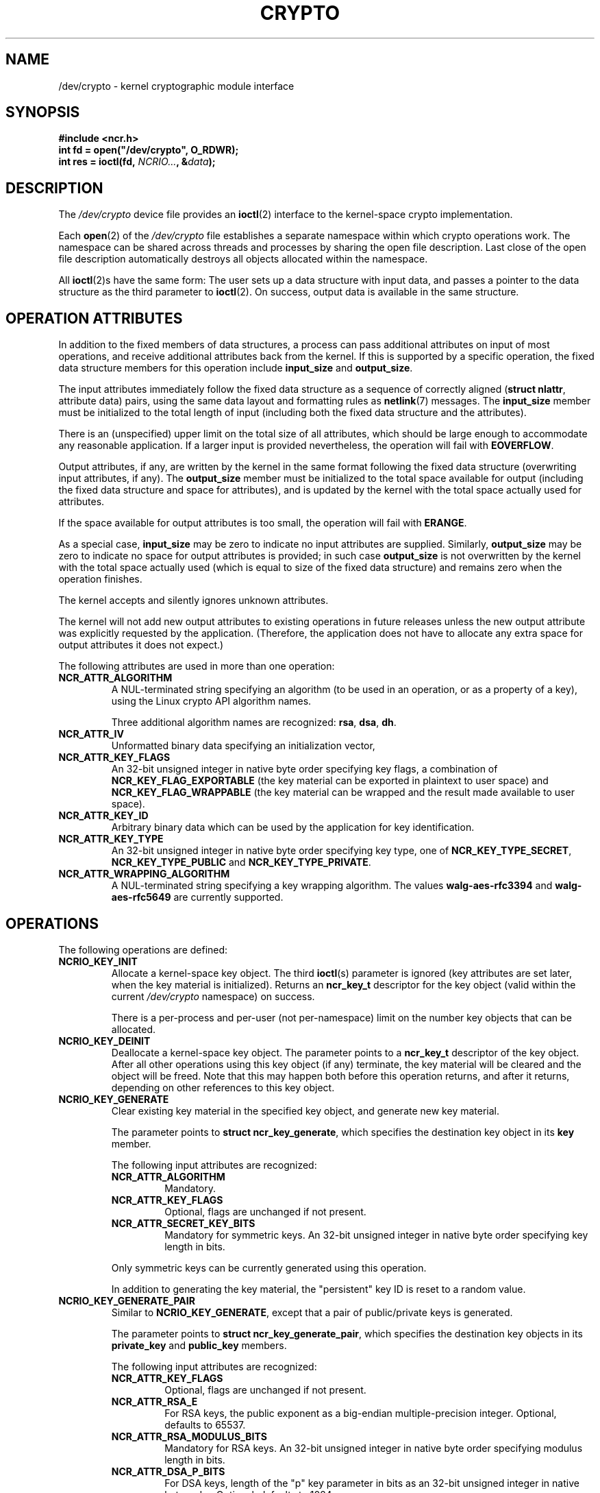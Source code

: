 .\" A man page for /dev/crypto(4). -*- nroff -*-
.\"
.\" Copyright (C) 2010 Red Hat, Inc. All rights reserved.
.\"
.\" This copyrighted material is made available to anyone wishing to use,
.\" modify, copy, or redistribute it subject to the terms and conditions of the
.\" GNU General Public License v.2 or (at your option) any later version.
.\"
.\" This program is distributed in the hope that it will be useful, but WITHOUT
.\" ANY WARRANTY; without even the implied warranty of MERCHANTABILITY or
.\" FITNESS FOR A PARTICULAR PURPOSE. See the GNU General Public License for
.\" more details.
.\"
.\" You should have received a copy of the GNU General Public License along
.\" with this program; if not, write to the Free Software Foundation, Inc.,
.\" 51 Franklin Street, Fifth Floor, Boston, MA 02110-1301, USA.
.\"
.\" Author: Miloslav Trmač <mitr@redhat.com>
.TH CRYPTO 4 2010-08-20 Linux "Linux Programmer's Manual"

.SH NAME
/dev/crypto \- kernel cryptographic module interface

.SH SYNOPSIS

.B #include <ncr.h>
.br
.B int fd = open("/dev/crypto", O_RDWR);
.br
.B int res = ioctl(fd, \fINCRIO...\fP, &\fIdata\fP);

.SH DESCRIPTION
The
.I /dev/crypto
device file provides an
.BR ioctl (2)
interface to the kernel-space crypto implementation.

Each
.BR open (2)
of the
.I /dev/crypto
file establishes a separate namespace within which crypto operations work.
The namespace can be shared across threads and processes
by sharing the open file description.
Last close of the open file description automatically destroys all objects
allocated within the namespace.

All
.BR ioctl (2)s
have the same form:
The user sets up a data structure with input data,
and passes a pointer to the data structure as the third parameter to
.BR ioctl (2).
On success, output data is available in the same structure.

.SH OPERATION ATTRIBUTES

In addition to the fixed members of data structures,
a process can pass additional attributes on input of most operations,
and receive additional attributes back from the kernel.
If this is supported by a specific operation,
the fixed data structure members for this operation include
.B input_size
and \fBoutput_size\fR.

The input attributes immediately follow the fixed data structure as a sequence
of correctly aligned (\fBstruct nlattr\fP, attribute data) pairs,
using the same data layout and formatting rules as
.BR netlink (7)
messages.
The
.B input_size
member must be initialized to the total length of input (including both the
fixed data structure and the attributes).

There is an (unspecified) upper limit on the total size of all attributes,
which should be large enough to accommodate any reasonable application.
If a larger input is provided nevertheless,
the operation will fail with \fBEOVERFLOW\fP.

Output attributes, if any, are written by the kernel in the same format
following the fixed data structure (overwriting input attributes, if any).
The
.B output_size
member must be initialized to the total space available for output
(including the fixed data structure and space for attributes),
and is updated by the kernel with the total space actually used for attributes.

If the space available for output attributes is too small,
the operation will fail with \fBERANGE\fP.

As a special case,
.B input_size
may be zero to indicate no input attributes are supplied.
Similarly,
.B output_size
may be zero to indicate no space for output attributes is provided;
in such case
.B output_size
is not overwritten by the kernel with the total space actually used
(which is equal to size of the fixed data structure)
and remains zero when the operation finishes.

The kernel accepts and silently ignores unknown attributes.

The kernel will not add new output attributes to existing operations
in future releases
unless the new output attribute was explicitly requested by the application.
(Therefore, the application does not have to allocate any extra space for
output attributes it does not expect.)

The following attributes are used in more than one operation:

.TP
.B NCR_ATTR_ALGORITHM
A NUL-terminated string specifying an algorithm
(to be used in an operation, or as a property of a key),
using the Linux crypto API algorithm names.

Three additional algorithm names are recognized: \fBrsa\fP, \fBdsa\fP, \fBdh\fP.

.TP
.B NCR_ATTR_IV
Unformatted binary data specifying an initialization vector,

.TP
.B NCR_ATTR_KEY_FLAGS
An 32-bit unsigned integer in native byte order specifying key flags,
a combination of
.B NCR_KEY_FLAG_EXPORTABLE
(the key material can be exported in plaintext to user space)
and
.B NCR_KEY_FLAG_WRAPPABLE
(the key material can be wrapped and the result made available to user space).

.TP
.B NCR_ATTR_KEY_ID
Arbitrary binary data
which can be used by the application for key identification.

.TP
.B NCR_ATTR_KEY_TYPE
An 32-bit unsigned integer in native byte order specifying key type,
one of \fBNCR_KEY_TYPE_SECRET\fP, \fBNCR_KEY_TYPE_PUBLIC\fP and
\fBNCR_KEY_TYPE_PRIVATE\fP.

.TP
.B NCR_ATTR_WRAPPING_ALGORITHM
A NUL-terminated string specifying a key wrapping algorithm.
The values
.B walg-aes-rfc3394
and
.B walg-aes-rfc5649
are currently supported.
.RE

.SH OPERATIONS

The following operations are defined:

.TP
.B NCRIO_KEY_INIT
Allocate a kernel-space key object.
The third
.BR ioctl (s)
parameter is ignored
(key attributes are set later, when the key material is initialized).
Returns an
.B ncr_key_t
descriptor for the key object
(valid within the current
.I /dev/crypto
namespace)
on success.

There is a per-process and per-user (not per-namespace) limit
on the number key objects that can be allocated.

.TP
.B NCRIO_KEY_DEINIT
Deallocate a kernel-space key object.
The parameter points to a
.B ncr_key_t
descriptor of the key object.
After all other operations using this key object (if any) terminate,
the key material will be cleared and the object will be freed.
Note that this may happen both before this operation returns,
and after it returns, depending on other references to this key object.

.TP
.B NCRIO_KEY_GENERATE
Clear existing key material in the specified key object,
and generate new key material.

The parameter points to \fBstruct ncr_key_generate\fP,
which specifies the destination key object in its
.B key
member.

The following input attributes are recognized:

.RS
.IP \fBNCR_ATTR_ALGORITHM\fP
Mandatory.
.IP \fBNCR_ATTR_KEY_FLAGS\fP
Optional, flags are unchanged if not present.
.IP \fBNCR_ATTR_SECRET_KEY_BITS\fP
Mandatory for symmetric keys.
An 32-bit unsigned integer in native byte order specifying key length in bits.
.RE

.IP
Only symmetric keys can be currently generated using this operation.

In addition to generating the key material,
the "persistent" key ID is reset to a random value.

.TP
.B NCRIO_KEY_GENERATE_PAIR
Similar to \fBNCRIO_KEY_GENERATE\fP,
except that a pair of public/private keys is generated.

The parameter points to \fBstruct ncr_key_generate_pair\fP,
which specifies the destination key objects in its
.B private_key
and
.B public_key
members.

The following input attributes are recognized:

.RS
.IP \fBNCR_ATTR_KEY_FLAGS\fP
Optional, flags are unchanged if not present.
.IP \fBNCR_ATTR_RSA_E\fP
For RSA keys,
the public exponent as a big-endian multiple-precision integer.
Optional, defaults to 65537.
.IP \fBNCR_ATTR_RSA_MODULUS_BITS\fP
Mandatory for RSA keys.
An 32-bit unsigned integer in native byte order
specifying modulus length in bits.
.IP \fBNCR_ATTR_DSA_P_BITS\fP
For DSA keys, length of the "p" key parameter in bits
as an 32-bit unsigned integer in native byte order.
Optional, defaults to 1024.
.IP \fBNCR_ATTR_DSA_Q_BITS\fP
For DSA keys, length of the "q" key parameter in bits
as an 32-bit unsigned integer in native byte order.
Optional, defaults to 160.
.IP \fBNCR_ATTR_DH_BASE\fP
Mandatory for D-H keys.
The prime modulus of a D-H group as a big-endian multiple-precision integer.
.IP \fBNCR_ATTR_DH_PRIME\fP
Mandatory for D-H keys.
The generator of a D-H group as a big-endian multiple-precision integer.
.RE

.IP
The
.B NCR_KEY_FLAG_EXPORTABLE
and
.B NCR_KEY_FLAG_WRAPPABLE
flags are automatically set on the public key.

In addition to generating the key material,
the "persistent" key ID of both keys is set to a same value
derived from the public key.

.TP
.B NCRIO_KEY_DERIVE
Derive a new key using one key and additional data.

The parameter points to \fBstruct ncr_key_derive\fP,
which specifies the source and destination keys in the
.B input_key
and
.B new_key
members.

The following input attributes are recognized:

.RS
.IP \fBNCR_ATTR_KEY_FLAGS\fP
Optional, flags are unchanged if not present.
.IP \fBNCR_ATTR_DERIVATION_ALGORITHM\fP
Mandatory.
A NUL-terminated string specifying a key derivation algorithm.
Only
.B dh
is currently supported.
.IP \fBNCR_ATTR_DH_PUBLIC\fP
Mandatory for D-H derivation.
The peer's public D-H value as a big-endian multiple-precision integer.
.RE

.TP
.B NCRIO_KEY_EXPORT
Export key material in the specified key object to user space.
Only keys with the
.B NCR_KEY_FLAG_EXPORTABLE
flag can be exported using this operation.

The parameter points to \fBstruct ncr_key_export\fP,
which specifies the key to export in the
.B key
member,
and a buffer for the exported data in the
.B buffer
and
.B buffer_size
members.

On success, size of the exported key is returned.

Symmetric keys are written directly into the destination buffer.
Public and private keys are formatted using ASN.1,
except for DH public keys, which are written a raw binary number.

.TP
.B NCRIO_KEY_IMPORT
Clear existing key material in the specified key object,
and import key material from user space.

The parameter points to \fBstruct ncr_key_import\fP,
which specifies the destination key in the
.B key
member,
and the input data in the
.B data
and
.B data_size
members.

The following input attributes are recognized:

.RS
.IP \fBNCR_ATTR_ALGORITHM\fP
Mandatory.
.IP \fBNCR_ATTR_KEY_FLAGS\fP
Optional, flags are unchanged if not present.
.IP \fBNCR_ATTR_KEY_ID\fP
Optional, the "persistent" key ID is unchanged if not present.
.IP \fBNCR_ATTR_KEY_TYPE\fP
Mandatory.
.RE

.IP
The data format is the same as in the
.B NCRIO_KEY_EXPORT
operation.

.TP
.B NCRIO_KEY_GET_INFO
Get metadata of an existing key.

The parameter points to \fBstruct ncr_key_get_info\fP,
which specifies \fBkey\fP, the key descriptor.

The following input attributes are recognized:

.RS
.IP \fBNCR_ATTR_WANTED_ATTRS\fP
An array of unsigned 16-bit integers in native byte order,
specifying the set of output attributes that should be returned.
\fBNCR_ATTR_ALGORITHM\fP,
.B NCR_ATTR_KEY_FLAGS
and
.B NCR_ATTR_KEY_TYPE
are currently supported.
Unsupported attribute requests are silently ignored
.RE

.IP
The output attributes explicitly requested in \fBNCR_ATTR_WANTED_ATTRS\fP,
and no other output attributes,
are returned.

.TP
.B NCRIO_KEY_WRAP
Wrap one key using another, and write the result to user space.
Only keys with the
.B NCR_KEY_FLAG_WRAPPABLE
flag can be wrapped using this operation.

The parameter points to \fBstruct ncr_key_wrap\fP,
which specifies the key to wrap in the
.B source_key
member,
the wrapping key in the
.B wrapping_key
member,
and a buffer for the wrapped data in the
.B buffer
and
.B buffer_size
members.

The following input attributes are recognized:

.RS
.IP \fBNCR_ATTR_IV\fP
Optional, an empty IV is used if not present.
.IP \fBNCR_ATTR_WRAPPING_ALGORITHM\fP
Mandatory.
.RE

.IP
Only secret keys can be currently wrapped.

On success, size of the wrapped key is returned.

.TP
.B NCRIO_KEY_UNWRAP
Unwrap user-space data into a kernel-space key using another key.

The parameter points to \fBstruct ncr_key_unwrap\fP,
which specifies the destination key in the
.B dest_key
member,
the wrapping key in the
.B wrapping_key
member,
and the wrapped data in the
.B data
and
.B data_size
members.

The following input attributes are recognized:

.RS
.IP \fBNCR_ATTR_ALGORITHM\fP
Mandatory.
.IP \fBNCR_ATTR_IV\fP
Optional, an empty IV is used if not present.
.IP \fBNCR_ATTR_KEY_FLAGS\fP
Optional, flags are unchanged if not present.
.IP \fBNCR_ATTR_KEY_TYPE\fP
Mandatory.
.IP \fBNCR_ATTR_WRAPPING_ALGORITHM\fP
Mandatory.
.RE

.IP
The unwrapped key will have the
.B NCR_KEY_FLAG_WRAPPABLE
flag set, and the
.B NCR_KEY_FLAG_EXPORTABLE
flag clear.

.TP
.B NCRIO_KEY_STORAGE_WRAP
Wrap a key object and associated metadata using the system-wide storage master
key,
and write the result to user space.

Only keys with the
.B NCR_KEY_FLAG_WRAPPABLE
flag can be wrapped using this operation.

The parameter points to \fBstruct ncr_key_storage_wrap\fP,
which specifies the key to wrap in the
.B key
member,
and a buffer for the wrapped data in the
.B buffer
and
.B buffer_size
members.

On success, size of the wrapped key is returned.

Both symmetric and asymmetric keys can be wrapped using this operation.
The wrapped data includes data corresponding the
\fBNCR_ATTR_ALGORITHM\fP, \fBNCR_ATTR_KEY_FLAGS\fP,
.B NCR_ATTR_KEY_TYPE
and
.B NCR_ATTR_KEY_ID
attributes
in addition to the raw key material:

.TP
.B NCRIO_KEY_STORAGE_UNWRAP
Unwrap key and associated metadata created using \fBNCRIO_KEY_STORAGE_WRAP\fP,
and restore the information into a specified key object.

The parameter points to \fBstruct ncr_key_storage_unwrap\fP,
which specifies the destination key in the
.B key
member
and the wrapped data in the
.B data
and
.B data_size
members.

See
.B NCRIO_KEY_STORAGE_WRAP
above for the list of attributes that will be restored.

.TP
.B NCRIO_SESSION_INIT
Allocate a session for performing crypto operations.

The parameter points to \fBstruct ncr_session_init\fP,
which specifies the operation to perform,
one of \fBNCR_OP_ENCRYPT\fP, \fBNCR_OP_DECRYPT\fP,
.B NCR_OP_SIGN
and \fBNCR_OP_VERIFY\fP,
in the
.B op
member.
Use
.B NCR_OP_SIGN
for computing an unkeyed hash as well as keyed hashes and signatures.

The following input attributes are recognized:

.RS
.IP \fBNCR_ATTR_ALGORITHM\fP
Mandatory.
.IP \fBNCR_ATTR_IV\fP
Mandatory for some operations and algorithms.
.IP \fBNCR_ATTR_KEY\fP
Mandatory for some operations and algorithms.
An 32-bit unsigned integer in native byte order
specifying the key to use for the operation.
.IP \fBNCR_ATTR_RSA_ENCODING_METHOD\fP
Mandatory for RSA.
An 32-bit unsigned integer in native byte order
specifying a RSA encoding method,
one of \fBRSA_PKCS1_V1_5\fP,
.B RSA_PKCS1_OAEP
and \fBRSA_PKCS1_PSS\fP.
.IP \fBNCR_ATTR_RSA_OAEP_HASH_ALGORITHM\fP
Mandatory for RSA with \fBRSA_PKCS1_OAEP\fP.
A NUL-terminated string specifying a hash algorithm used in the
OAEP encoding method.
.IP \fBNCR_ATTR_RSA_PSS_SALT_LENGTH\fP
For RSA with \fBRSA_PKCS1_PSS\fP.
An 32-bit unsigned integer in native byte order
specifying the PSS salt length.
Optional, defaults to 0.
.IP \fBNCR_ATTR_SIGNATURE_HASH_ALGORITHM\fP
Mandatory for some operations and algorithms.
A NUL-terminated string specifying a hash algorithm underlying a signature,
using the same formats as \fBNCR_ATTR_ALGORITHM\fP.
.RE

.IP
On success, an integer descriptor for the created session
(valid within the current
.I /dev/crypto
namespace)
is returned.

.TP
.B NCRIO_SESSION_UPDATE
Update an existing crypto session with new data
(for operations, such as hashing, for which data can be supplied in pieces),
or perform a single operation using the session context (for operations, such
as public key encryption, that work on separate units of data).

The parameter points to \fBstruct ncr_session_update\fP,
which specifies the descriptor of the session in the
.B ses
member.

The following input attributes are recognized:

.RS
.IP \fBNCR_ATTR_IV\fP
Only used for some operations and algorithms.
Optional,
IV from session initialization or left from last update is used if not present.
.IP \fBNCR_ATTR_UPDATE_INPUT_DATA\fP
A
.B struct ncr_session_input_data
specifying input for the operation in its
.B data
and
.B data_size
members.
.IP \fBNCR_ATTR_UPDATE_INPUT_KEY_AS_DATA\fP
An 32-bit unsigned integer in native byte order
specifying the key descriptor serving as input for the operation.
This can be currently used only to compute or verify a signature or hash
of a symmetric key:
the keying material is directly used as input data for the underlying hash.
.IP \fBNCR_ATTR_UPDATE_OUTPUT_BUFFER\fP
Mandatory for some operations and algorithms.
A
.B struct ncr_session_output_buffer
specifying buffer for operation output in its
.B buffer
and
.B buffer_size
members.
On success the size of output is written to the variable pointed to by the
.B result_size_ptr
member.
.RE

.IP
It is mandatory to include one of the
.B NCR_ATTR_UPDATE_INPUT_DATA
and
.B NCR_ATTR_UPDATE_INPUT_KEY_AS_DATA
attributes.

For the
.B NCR_OP_ENCRYPT
and
.B NCR_OP_DECRYPT
operations using symmetric ciphers,
the operation is performed on the input data,
resulting in an output data block of the same size;
for operations using public-key cryptography,
a single operation is performed on the input data,
resulting in output data.

For the
.B NCR_OP_SIGN
and
.B NCR_OP_VERIFY
operations,
the input data is supplied to the underlying hash function;
no output data is produced.

.TP
.B NCRIO_SESSION_FINAL
Finalize an existing crypto session and deallocate it.

The parameter points to \fBstruct ncr_session_final\fP, 
which specifies the descriptor of the session in the
.B ses
member.

If one of the
.B NCR_ATTR_UPDATE_INPUT_DATA
and
.B NCR_ATTR_UPDATE_INPUT_KEY_AS_DATA
attributes is present,
all attributes are first processed as if using \fBNCRIO_SESSION_UPDATE\fP;
thus, the last update operation can be performed together with the finalization
in one step.

The following input attributes are recognized:

.RS
.IP \fBNCR_ATTR_FINAL_INPUT_DATA\fP
Mandatory for some operations and algorithms.
A
.B struct ncr_session_input_data
as described above, specifying input for the operation.
.IP \fBNCR_ATTR_FINAL_OUTPUT_BUFFER\fP
Mandatory for some operations and algorithms.
A
.B struct ncr_session_output_buffer
as described above, specifying buffer for operation output.
.RE

.IP
There is no specific finalization operation performed for
.B NCR_OP_ENCRYPT
and \fBNCR_OP_DECRYPT\fP.

For the
.B NCR_OP_SIGN
operation,
the signature is created and written as output data.

For the
.B NCR_OP_VERIFY
operation,
a signature specified as input is verified and
the result of this operation is returned:
non-zero for a valid signature, zero for an invalid signature.
Note that the
.BR ioctl (2)
operation return value will be non-negative, i.e. "success",
even if the signature verification fails,
as long all inputs were specified correctly.

The session will be deallocated even if the
.B NCRIO_SESSION_FINAL
operation reports an error,
as long as a valid session descriptor was specified.

.TP
.B NCRIO_SESSION_ONCE
Perform an one-shot crypto operation,
allocating a temporary session,
supplying a single instance of data,
and finalizing the session in one operation.

The parameter points to \fBstruct ncr_session_once\fP,
which specifies the operation to perform in the
.B op
member.

The attributes handled as if by passing to a
.B NCRIO_SESSION_INIT
operation followed by a
.B NCRIO_SESSION_FINAL
operation,
and the return value of the
.B NCRIO_SESSION_FINAL
is returned on success.

.TP
.B NCRIO_MASTER_KEY_SET
Set the system-wide storage master key.
Only a process with EUID 0 and the
.B CAP_SYS_ADMIN
capability is allowed to perform this operation.
Once a master key is set,
it can be changed only by rebooting the system
and setting a different key.

The parameter points to \fBstruct ncr_master_key_set\fP,
which specifies the key material in user space using the
.B key
and
.B key_size
members.

Only an AES key with size 16, 24, or 32 bytes is currently acceptable.

.SH CONFIGURATION
The
.B NCRIO_KEY_STORAGE_WRAP
and
.B NCRIO_KEY_STORAGE_UNWRAP
.BR ioctl ()s
work only after a storage master key is configured by the system
administrator.
See \fBNCRIO_MASTER_KEY_SET\fP above.

.SH FILES
.I /dev/crypto
